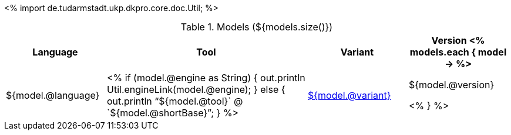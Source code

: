 <%
import de.tudarmstadt.ukp.dkpro.core.doc.Util;
%>

.Models (${models.size()})
[options="header", cols="1,2,1,1"]
|====
|Language|Tool|Variant|Version

<% models.each { model -> %>
|${model.@language}
| <% 
if (model.@engine as String) {
    out.println Util.engineLink(model.@engine);
} else {
    out.println "`${model.@tool}` @ `${model.@shortBase}`";
} %>
|<<model-${model.@artifactId},${model.@variant}>>
|${model.@version}

<% } %>
|====
